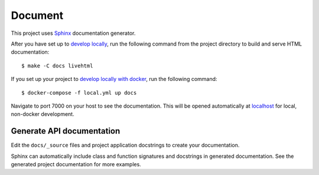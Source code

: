 .. _document:

Document
=========

This project uses Sphinx_ documentation generator.

After you have set up to `develop locally`_, run the following command from the project directory to build and serve HTML documentation: ::

    $ make -C docs livehtml

If you set up your project to `develop locally with docker`_, run the following command: ::

    $ docker-compose -f local.yml up docs

Navigate to port 7000 on your host to see the documentation. This will be opened automatically at `localhost`_ for local, non-docker development.

Generate API documentation
----------------------------

Edit the ``docs/_source`` files and project application docstrings to create your documentation.

Sphinx can automatically include class and function signatures and docstrings in generated documentation. 
See the generated project documentation for more examples.

.. _localhost: http://localhost:7000/
.. _Sphinx: https://www.sphinx-doc.org/en/master/index.html
.. _develop locally: ./developing-locally.html
.. _develop locally with docker: ./developing-locally-docker.html

